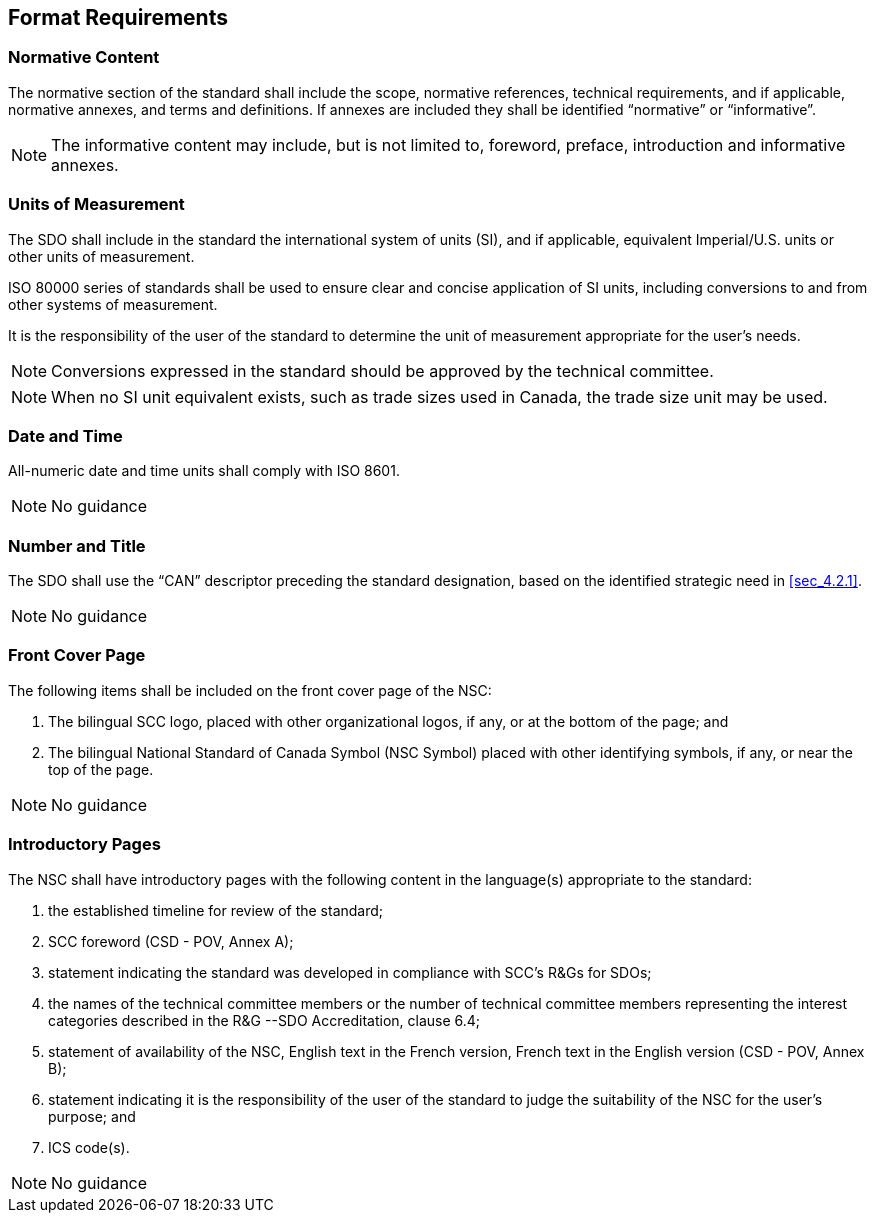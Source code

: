 
== Format Requirements

[[sec_7.1]]
=== Normative Content

The normative section of the standard shall include the scope, normative
references, technical requirements, and if applicable, normative annexes,
and terms and definitions. If annexes are included they shall be identified
"`normative`" or  "`informative`".

NOTE: The informative content may include, but is not limited to, foreword,
preface, introduction and informative annexes.

[[sec_7.2]]
=== Units of Measurement

The SDO shall include in the standard the international system of
units (SI), and if applicable, equivalent Imperial/U.S. units or other
units of measurement.

ISO 80000 series of standards shall be used to ensure clear and concise
application of SI units, including conversions to and from other systems
of measurement.

It is the responsibility of the user of the standard to determine
the unit of measurement appropriate for the user's needs.

NOTE: Conversions expressed in the standard should be approved by the
technical committee.

NOTE: When no SI unit equivalent exists, such as trade sizes used in Canada,
the trade size unit may be used.

[[sec_7.3]]
=== Date and Time

All-numeric date and time units shall comply with ISO 8601.

NOTE: No guidance

[[sec_7.4]]
=== Number and Title

The SDO shall use the  "`CAN`" descriptor preceding the standard designation,
based on the identified strategic need in <<sec_4.2.1>>.

NOTE: No guidance

[[sec_7.5]]
=== Front Cover Page

The following items shall be included on the front cover page of the
NSC:

. The bilingual SCC logo, placed with other organizational logos,
if any, or at the bottom of the page; and
. The bilingual National Standard of Canada Symbol (NSC Symbol) placed
with other identifying symbols, if any, or near the top of the page.

NOTE: No guidance

[[sec_7.6]]
=== Introductory Pages

The NSC shall have introductory pages with the following content in
the language(s) appropriate to the standard:

. the established timeline for review of the standard;
. SCC foreword (CSD - POV, Annex A);
. statement indicating the standard was developed in compliance with
SCC's R&Gs for SDOs;
. the names of the technical committee members or the number of technical
committee members representing the interest categories described in 
the R&G --SDO Accreditation, clause 6.4;
. statement of availability of the NSC, English text in the French
version, French text in the English version (CSD - POV, Annex B);
. statement indicating it is the responsibility of the user of the
standard to judge the suitability of the NSC for the user's purpose;
and
. ICS code(s).

NOTE: No guidance
